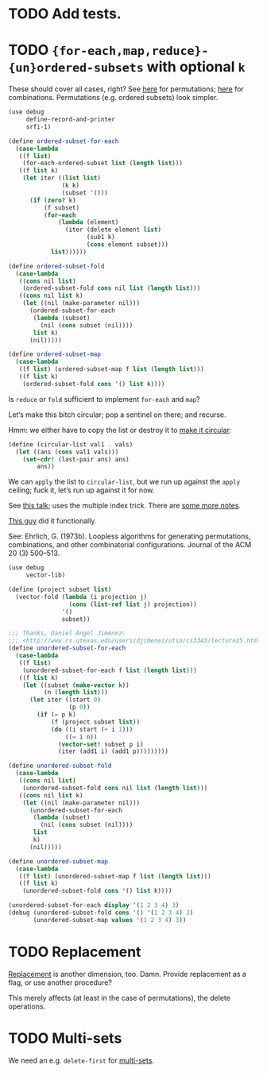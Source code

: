 * TODO Add tests.
* TODO ={for-each,map,reduce}-{un}ordered-subsets= with optional =k=
  These should cover all cases, right?
  See [[http://stackoverflow.com/questions/2710713/algorithm-to-generate-all-possible-permutations-of-a-list][here]] for permutations; [[http://stackoverflow.com/questions/127704/algorithm-to-return-all-combinations-of-k-elements-from-n][here]] for combinations. Permutations (e.g.
  ordered subsets) look simpler.

  #+BEGIN_SRC scheme
    (use debug
         define-record-and-printer
         srfi-1)
    
    (define ordered-subset-for-each
      (case-lambda
       ((f list)
        (for-each-ordered-subset list (length list)))
       ((f list k)
        (let iter ((list list)
                   (k k) 
                   (subset '()))
          (if (zero? k)
              (f subset)
              (for-each
                  (lambda (element)
                    (iter (delete element list)
                          (sub1 k)
                          (cons element subset)))
                list))))))
    
    (define ordered-subset-fold
      (case-lambda
       ((cons nil list)
        (ordered-subset-fold cons nil list (length list)))
       ((cons nil list k)
        (let ((nil (make-parameter nil)))
          (ordered-subset-for-each
           (lambda (subset)
             (nil (cons subset (nil))))
           list k)
          (nil)))))
    
    (define ordered-subset-map
      (case-lambda
       ((f list) (ordered-subset-map f list (length list)))
       ((f list k)
        (ordered-subset-fold cons '() list k))))
  #+END_SRC

  Is =reduce= or =fold= sufficient to implement =for-each= and =map=?

  Let’s make this bitch circular; pop a sentinel on there; and
  recurse.

  Hmm: we either have to copy the list or destroy it to [[http://stackoverflow.com/questions/14678943/scheme-streams-and-circular-lists][make it
  circular]]:

  #+BEGIN_SRC scheme
    (define (circular-list val1 . vals)
      (let ((ans (cons val1 vals)))
        (set-cdr! (last-pair ans) ans)
            ans))
  #+END_SRC

  We can =apply= the list to =circular-list=, but we run up against
  the =apply= ceiling; fuck it, let’s run up against it for now.

  See [[http://www.cs.colostate.edu/~anderson/cs161/wiki/doku.php?do%3Dexport_s5&id%3Dslides:week8#slide14][this talk]]; uses the multiple index trick. There are [[http://www.cs.utexas.edu/users/djimenez/utsa/cs3343/lecture25.html][some more
  notes]].
  
  [[http://wwwx.cs.unc.edu/~snape/publications/msc/thesis.pdf][This guy]] did it functionally.

  See: Ehrlich, G. (1973b). Loopless algorithms for generating
  permutations, combinations, and other combinatorial configurations.
  Journal of the ACM 20 (3) 500–513.

  #+BEGIN_SRC scheme
    (use debug
         vector-lib)
    
    (define (project subset list)
      (vector-fold (lambda (i projection j)
                     (cons (list-ref list j) projection))
                   '()
                   subset))
    
    ;;; Thanks, Daniel Ángel Jiménez:
    ;;; <http://www.cs.utexas.edu/users/djimenez/utsa/cs3343/lecture25.html>.
    (define unordered-subset-for-each
      (case-lambda
       ((f list)
        (unordered-subset-for-each f list (length list)))
       ((f list k)
        (let ((subset (make-vector k))
              (n (length list)))
          (let iter ((start 0)
                     (p 0))
            (if (= p k)
                (f (project subset list))
                (do ((i start (+ i 1)))
                    ((= i n))
                  (vector-set! subset p i)
                  (iter (add1 i) (add1 p)))))))))
    
    (define unordered-subset-fold
      (case-lambda
       ((cons nil list)
        (unordered-subset-fold cons nil list (length list)))
       ((cons nil list k)
        (let ((nil (make-parameter nil)))
          (unordered-subset-for-each
           (lambda (subset)
             (nil (cons subset (nil))))
           list
           k)
          (nil)))))
    
    (define unordered-subset-map
      (case-lambda
       ((f list) (unordered-subset-map f list (length list)))
       ((f list k)
        (unordered-subset-fold cons '() list k))))
    
    (unordered-subset-for-each display '(1 2 3 4) 3)
    (debug (unordered-subset-fold cons '() '(1 2 3 4) 3)
           (unordered-subset-map values '(1 2 3 4) 3))
  #+END_SRC
* TODO Replacement
  [[http://rosettacode.org/wiki/Combinations][Replacement]] is another dimension, too. Damn. Provide replacement as
  a flag, or use another procedure?

  This merely affects (at least in the case of permutations), the
  delete operations.
* TODO Multi-sets
  We need an e.g. =delete-first= for [[http://compprog.wordpress.com/2007/10/17/generating-combinations-1/][multi-sets]].
